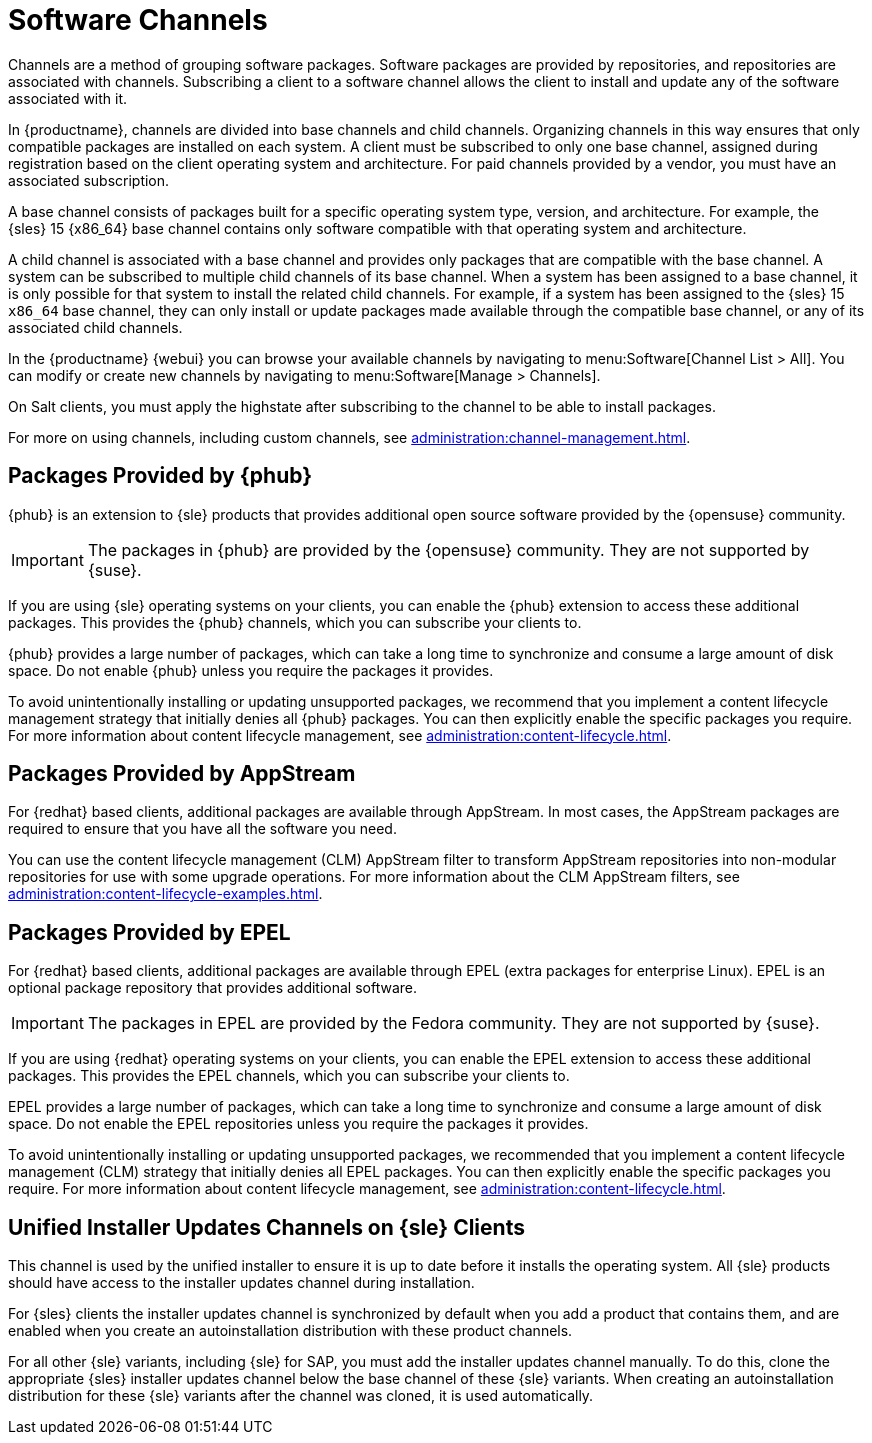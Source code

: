 [[channels]]
= Software Channels

Channels are a method of grouping software packages.
Software packages are provided by repositories, and repositories are associated with channels.
Subscribing a client to a software channel allows the client to install and update any of the software associated with it.

In {productname}, channels are divided into base channels and child channels.
Organizing channels in this way ensures that only compatible packages are installed on each system.
A client must be subscribed to only one base channel, assigned during registration based on the client operating system and architecture.
For paid channels provided by a vendor, you must have an associated subscription.

A base channel consists of packages built for a specific operating system type, version, and architecture.
For example, the {sles}{nbsp}15 {x86_64} base channel contains only software compatible with that operating system and architecture.

A child channel is associated with a base channel and provides only packages that are compatible with the base channel.
A system can be subscribed to multiple child channels of its base channel.
When a system has been assigned to a base channel, it is only possible for that system to install the related child channels.
For example, if a system has been assigned to the {sles}{nbsp}15 `x86_64` base channel, they can only install or update packages made available through the compatible base channel, or any of its associated child channels.

In the {productname} {webui} you can browse your available channels by navigating to menu:Software[Channel List > All].
You can modify or create new channels by navigating to menu:Software[Manage > Channels].

On Salt clients, you must apply the highstate after subscribing to the channel to be able to install packages.

For more on using channels, including custom channels, see xref:administration:channel-management.adoc[].



== Packages Provided by {phub}

{phub} is an extension to {sle} products that provides additional open source software provided by the {opensuse} community.

[IMPORTANT]
====
The packages in {phub} are provided by the {opensuse} community.
They are not supported by {suse}.
====

If you are using {sle} operating systems on your clients, you can enable the {phub} extension to access these additional packages.
This provides the {phub} channels, which you can subscribe your clients to.

{phub} provides a large number of packages, which can take a long time to synchronize and consume a large amount of disk space.
Do not enable {phub} unless you require the packages it provides.

To avoid unintentionally installing or updating unsupported packages, we recommend that you implement a content lifecycle management strategy that initially denies all {phub} packages.
You can then explicitly enable the specific packages you require.
For more information about content lifecycle management, see xref:administration:content-lifecycle.adoc[].



== Packages Provided by AppStream

For {redhat} based clients, additional packages are available through AppStream.
In most cases, the AppStream packages are required to ensure that you have all the software you need.

You can use the content lifecycle management (CLM) AppStream filter to transform AppStream repositories into non-modular repositories for use with some upgrade operations.
For more information about the CLM AppStream filters, see xref:administration:content-lifecycle-examples.adoc[].



== Packages Provided by EPEL

For {redhat} based clients, additional packages are available through EPEL (extra packages for enterprise Linux).
EPEL is an optional package repository that provides additional software.

[IMPORTANT]
====
The packages in EPEL are provided by the Fedora community.
They are not supported by {suse}.
====

If you are using {redhat} operating systems on your clients, you can enable the EPEL extension to access these additional packages.
This provides the EPEL channels, which you can subscribe your clients to.

EPEL provides a large number of packages, which can take a long time to synchronize and consume a large amount of disk space.
Do not enable the EPEL repositories unless you require the packages it provides.

To avoid unintentionally installing or updating unsupported packages, we recommended that you implement a content lifecycle management (CLM) strategy that initially denies all EPEL packages.
You can then explicitly enable the specific packages you require.
For more information about content lifecycle management, see xref:administration:content-lifecycle.adoc[].



== Unified Installer Updates Channels on {sle} Clients

This channel is used by the unified installer to ensure it is up to date before it installs the operating system.
All {sle} products should have access to the installer updates channel during installation.

For {sles} clients the installer updates channel is synchronized by default when you add a product that contains them, and are enabled when you create an autoinstallation distribution with these product channels.

For all other {sle} variants, including {sle} for SAP,  you must add the installer updates channel manually.
To do this, clone the appropriate {sles} installer updates channel below the base channel of these {sle} variants.
When creating an autoinstallation distribution for these {sle} variants after the channel was cloned, it is used automatically.

